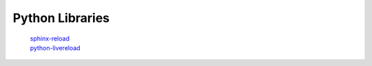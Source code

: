 *****************
Python Libraries
*****************
    | sphinx-reload_
    | python-livereload_
    
.. _python-livereload: https://github.com/lepture/python-livereload
.. _sphinx-reload: https://pypi.org/project/sphinx-reload
